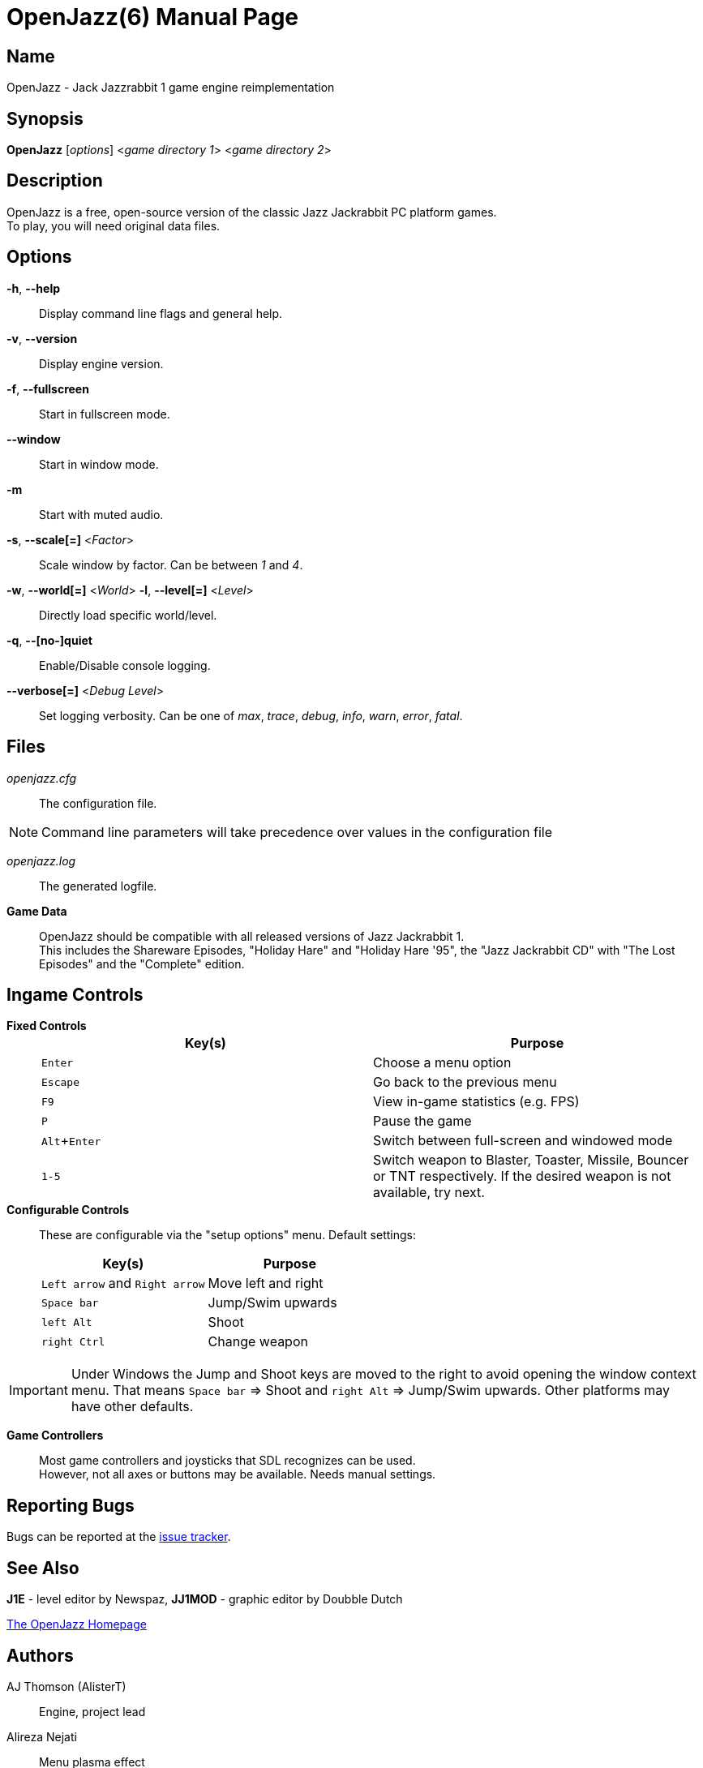 = OpenJazz(6)
Carsten Teibes
:doctype: manpage
:man source: OpenJazz {oj_version}
:man version: {oj_version}
:man manual: OpenJazz Manual
:icons: font
:experimental:
ifdef::backend-manpage[:!author:]

== Name

OpenJazz - Jack Jazzrabbit 1 game engine reimplementation

== Synopsis

*OpenJazz* [_options_] <__game directory 1__> <__game directory 2__>

== Description

OpenJazz is a free, open-source version of the classic Jazz Jackrabbit PC
platform games. +
To play, you will need original data files.

== Options

*-h*, *--help*::
  Display command line flags and general help.

*-v*, *--version*::
  Display engine version.

*-f*, *--fullscreen*::
  Start in fullscreen mode.

*--window*::
  Start in window mode.

*-m*::
  Start with muted audio.

*-s*, *--scale[=]* <__Factor__>::
  Scale window by factor. Can be between _1_ and _4_.

*-w*, *--world[=]* <__World__> *-l*, *--level[=]* <__Level__>::
  Directly load specific world/level.

*-q*, *--[no-]quiet*::
  Enable/Disable console logging.

*--verbose[=]* <__Debug Level__>::
  Set logging verbosity. Can be one of _max_, _trace_, _debug_, _info_, _warn_,
  _error_, _fatal_.

== Files

_openjazz.cfg_::
  The configuration file.

NOTE: Command line parameters will take precedence over values in the
configuration file

_openjazz.log_::
  The generated logfile.

*Game Data*::
  OpenJazz should be compatible with all released versions of Jazz
  Jackrabbit 1. +
  This includes the Shareware Episodes, "Holiday Hare" and "Holiday Hare '95",
  the "Jazz Jackrabbit CD" with "The Lost Episodes" and the "Complete" edition.

== Ingame Controls

*Fixed Controls*::
+
|===
|Key(s)          |Purpose

|kbd:[Enter]     |Choose a menu option

|kbd:[Escape]    |Go back to the previous menu

|kbd:[F9]        |View in-game statistics (e.g. FPS)

|kbd:[P]         |Pause the game

|kbd:[Alt+Enter] |Switch between full-screen and windowed mode

|kbd:[1-5]       |Switch weapon to Blaster, Toaster, Missile, Bouncer or TNT
                  respectively. If the desired weapon is not available,
                  try next.
|===

*Configurable Controls*::
  These are configurable via the "setup options" menu. Default settings:
+
|===
|Key(s)          |Purpose

|kbd:[Left arrow] and kbd:[Right arrow] |Move left and right
|kbd:[Space bar]                        |Jump/Swim upwards
|kbd:[left Alt]                         |Shoot
|kbd:[right Ctrl]                       |Change weapon
|===

IMPORTANT: Under Windows the Jump and Shoot keys are moved to the right to
avoid opening the window context menu. That means kbd:[Space bar] => Shoot and
kbd:[right Alt] => Jump/Swim upwards. Other platforms may have other defaults.

*Game Controllers*::
  Most game controllers and joysticks that SDL recognizes can be used. +
  However, not all axes or buttons may be available. Needs manual settings.

== Reporting Bugs

Bugs can be reported at the
link:https://github.com/AlisterT/OpenJazz/issues[issue tracker].

== See Also

*J1E* - level editor by Newspaz,
*JJ1MOD* - graphic editor by Doubble Dutch

link:http://alister.eu/jazz/oj/[The OpenJazz Homepage]

== Authors

AJ Thomson (AlisterT):: Engine, project lead
Alireza Nejati:: Menu plasma effect
newspaz:: Bug fixes, enemy improvements
Carsten Teibes (carstene1ns)::
Maintenance, bug fixes, documentation +
Integrating the ports (Wii, 3DS, PSP, PSVita, SDL2, ...) +
Additional coding (logger, CLI, ...) +
Modernizing +
UI improvements
Lars Persson (anotherguest):: Movie playback fixes
CYBERDEViL:: Savegame algorithm
Scott Smith (Pickle):: GP2X/WIZ, Canoo, Pandora ports
Przemysław Buczkowski (przemub):: Android, Haiku ports
Matthieu Milan (usineur):: PSVita port
deniska:: PSP port
tehpola:: Wii port
pocketinsanity:: PocketPC port
Ricerind:: Mac OS X port
Slaanesh:: GP32 port
GPF:: Dreamcast port
Cameron Cawley (ccawley2011):: RISC OS, SDL2 port
midzer:: Web port
